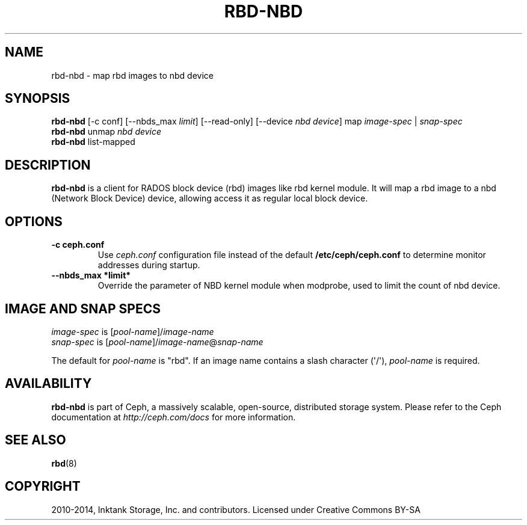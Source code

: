 .\" Man page generated from reStructuredText.
.
.TH "RBD-NBD" "8" "February 24, 2016" "dev" "Ceph"
.SH NAME
rbd-nbd \- map rbd images to nbd device
.
.nr rst2man-indent-level 0
.
.de1 rstReportMargin
\\$1 \\n[an-margin]
level \\n[rst2man-indent-level]
level margin: \\n[rst2man-indent\\n[rst2man-indent-level]]
-
\\n[rst2man-indent0]
\\n[rst2man-indent1]
\\n[rst2man-indent2]
..
.de1 INDENT
.\" .rstReportMargin pre:
. RS \\$1
. nr rst2man-indent\\n[rst2man-indent-level] \\n[an-margin]
. nr rst2man-indent-level +1
.\" .rstReportMargin post:
..
.de UNINDENT
. RE
.\" indent \\n[an-margin]
.\" old: \\n[rst2man-indent\\n[rst2man-indent-level]]
.nr rst2man-indent-level -1
.\" new: \\n[rst2man-indent\\n[rst2man-indent-level]]
.in \\n[rst2man-indent\\n[rst2man-indent-level]]u
..
.SH SYNOPSIS
.nf
\fBrbd\-nbd\fP [\-c conf] [\-\-nbds_max \fIlimit\fP] [\-\-read\-only] [\-\-device \fInbd device\fP] map \fIimage\-spec\fP | \fIsnap\-spec\fP
\fBrbd\-nbd\fP unmap \fInbd device\fP
\fBrbd\-nbd\fP list\-mapped
.fi
.sp
.SH DESCRIPTION
.sp
\fBrbd\-nbd\fP is a client for RADOS block device (rbd) images like rbd kernel module.
It will map a rbd image to a nbd (Network Block Device) device, allowing access it
as regular local block device.
.SH OPTIONS
.INDENT 0.0
.TP
.B \-c ceph.conf
Use \fIceph.conf\fP configuration file instead of the default
\fB/etc/ceph/ceph.conf\fP to determine monitor addresses during startup.
.UNINDENT
.INDENT 0.0
.TP
.B \-\-nbds_max *limit*
Override the parameter of NBD kernel module when modprobe, used to
limit the count of nbd device.
.UNINDENT
.SH IMAGE AND SNAP SPECS
.nf
\fIimage\-spec\fP is [\fIpool\-name\fP]/\fIimage\-name\fP
\fIsnap\-spec\fP  is [\fIpool\-name\fP]/\fIimage\-name\fP@\fIsnap\-name\fP
.fi
.sp
.sp
The default for \fIpool\-name\fP is "rbd".  If an image name contains a slash
character (\(aq/\(aq), \fIpool\-name\fP is required.
.SH AVAILABILITY
.sp
\fBrbd\-nbd\fP is part of Ceph, a massively scalable, open\-source, distributed storage system. Please refer to
the Ceph documentation at \fI\%http://ceph.com/docs\fP for more information.
.SH SEE ALSO
.sp
\fBrbd\fP(8)
.SH COPYRIGHT
2010-2014, Inktank Storage, Inc. and contributors. Licensed under Creative Commons BY-SA
.\" Generated by docutils manpage writer.
.
